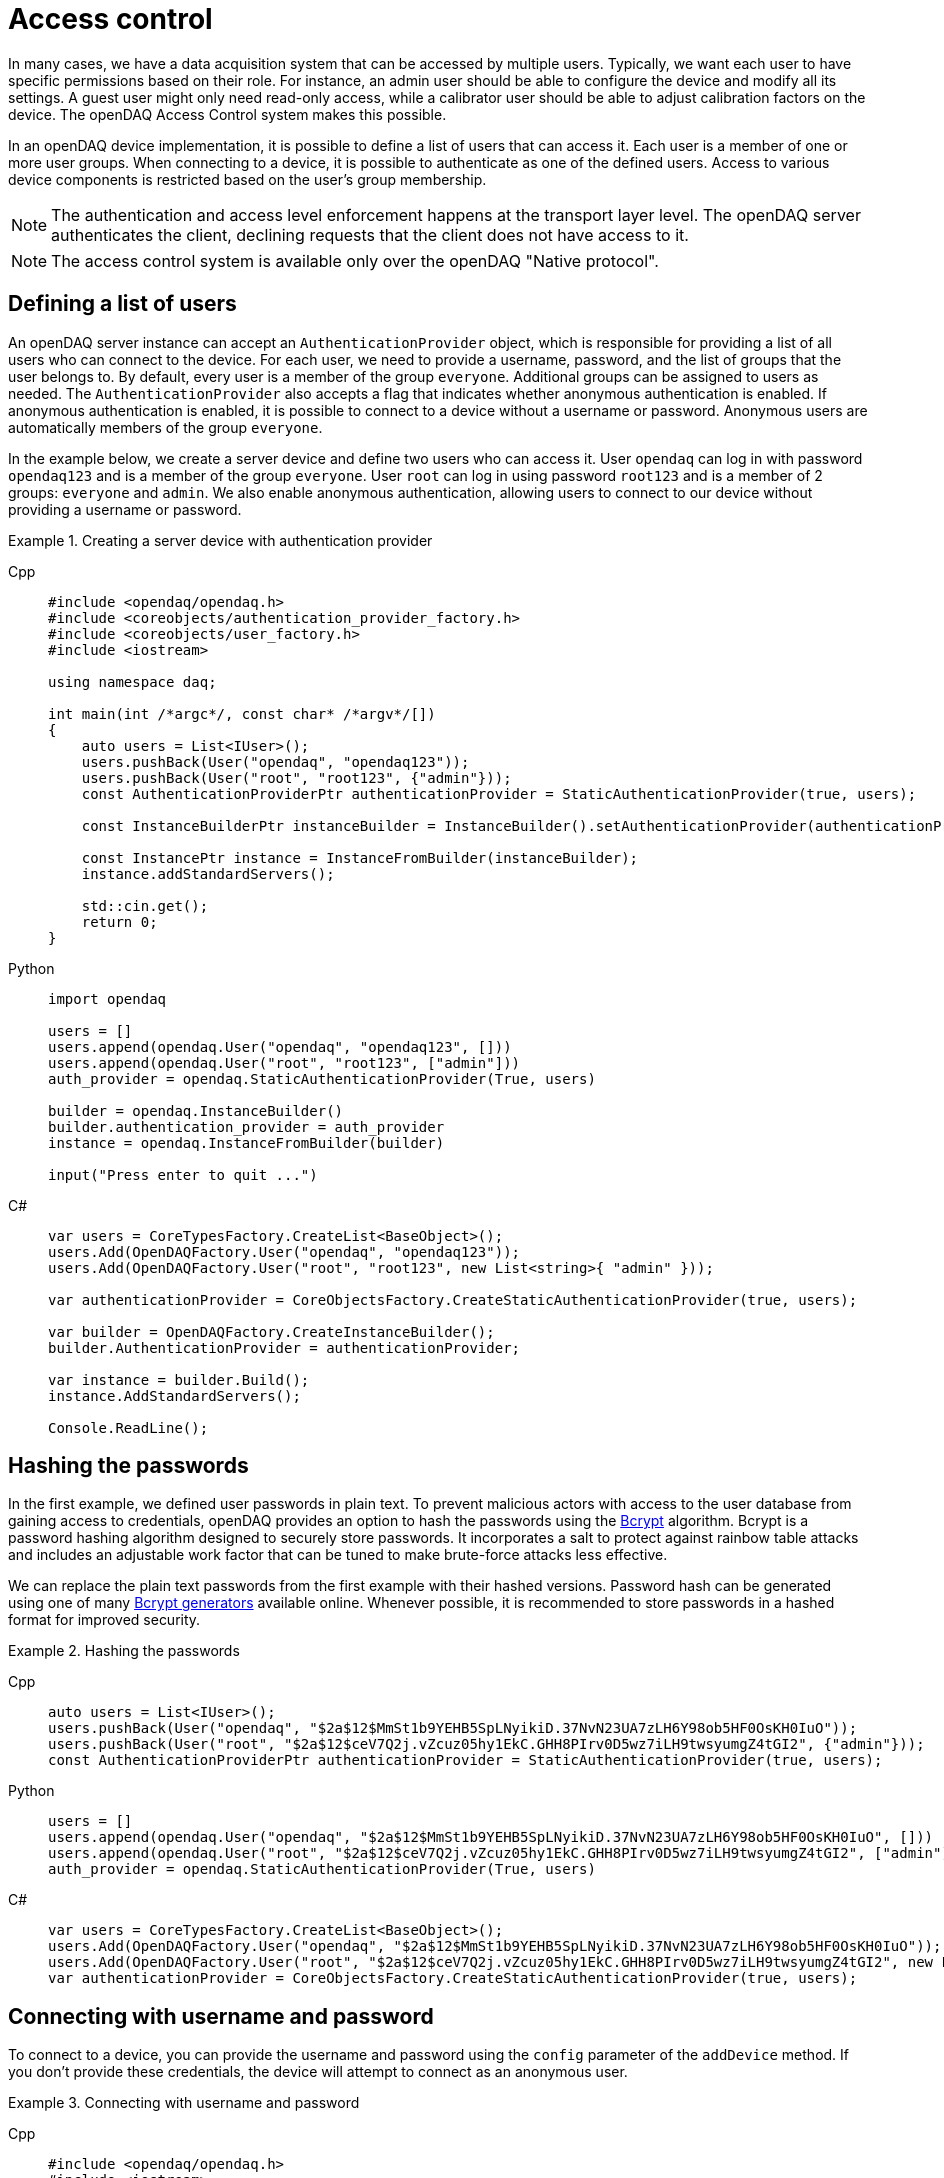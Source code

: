 = Access control

In many cases, we have a data acquisition system that can be accessed by multiple users. Typically, we want each user to have specific permissions based on their role.
For instance, an admin user should be able to configure the device and modify all its settings. A guest user might only need read-only access, while a calibrator user
should be able to adjust calibration factors on the device. The openDAQ Access Control system makes this possible.

In an openDAQ device implementation, it is possible to define a list of users that can access it. Each user is a member of one or more user groups. 
When connecting to a device, it is possible to authenticate as one of the defined users. Access to various device components is restricted based on the user's group membership.

NOTE: The authentication and access level enforcement happens at the transport layer level. The openDAQ server authenticates the client, declining requests that the client
does not have access to it.

NOTE: The access control system is available only over the openDAQ "Native protocol".

== Defining a list of users

An openDAQ server instance can accept an `AuthenticationProvider` object, which is responsible for providing a list of all users who can connect to the device.
For each user, we need to provide a username, password, and the list of groups that the user belongs to. By default, every user is a member of the group `everyone`.
Additional groups can be assigned to users as needed. The `AuthenticationProvider` also accepts a flag that indicates whether anonymous authentication is enabled.
If anonymous authentication is enabled, it is possible to connect to a device without a username or password. Anonymous users are automatically members of the group `everyone`.

In the example below, we create a server device and define two users who can access it. User `opendaq` can log in with password `opendaq123` and is a member of the group `everyone`.
User `root` can log in using password `root123` and is a member of 2 groups: `everyone` and `admin`. We also enable anonymous authentication, allowing users to connect to our device
without providing a username or password.
 

.Creating a server device with authentication provider
[tabs]
====
Cpp::
+
[source,cpp]
----
#include <opendaq/opendaq.h>
#include <coreobjects/authentication_provider_factory.h>
#include <coreobjects/user_factory.h>
#include <iostream>

using namespace daq;

int main(int /*argc*/, const char* /*argv*/[])
{
    auto users = List<IUser>();
    users.pushBack(User("opendaq", "opendaq123"));
    users.pushBack(User("root", "root123", {"admin"}));
    const AuthenticationProviderPtr authenticationProvider = StaticAuthenticationProvider(true, users);

    const InstanceBuilderPtr instanceBuilder = InstanceBuilder().setAuthenticationProvider(authenticationProvider);

    const InstancePtr instance = InstanceFromBuilder(instanceBuilder);
    instance.addStandardServers();

    std::cin.get();
    return 0;
}
----
Python::
+
[source,python]
----
import opendaq

users = []
users.append(opendaq.User("opendaq", "opendaq123", []))
users.append(opendaq.User("root", "root123", ["admin"]))
auth_provider = opendaq.StaticAuthenticationProvider(True, users)

builder = opendaq.InstanceBuilder()
builder.authentication_provider = auth_provider
instance = opendaq.InstanceFromBuilder(builder)

input("Press enter to quit ...")
----
C#::
+
[source,csharp]
----
var users = CoreTypesFactory.CreateList<BaseObject>();
users.Add(OpenDAQFactory.User("opendaq", "opendaq123"));
users.Add(OpenDAQFactory.User("root", "root123", new List<string>{ "admin" }));

var authenticationProvider = CoreObjectsFactory.CreateStaticAuthenticationProvider(true, users);

var builder = OpenDAQFactory.CreateInstanceBuilder();
builder.AuthenticationProvider = authenticationProvider;

var instance = builder.Build();
instance.AddStandardServers();

Console.ReadLine();
----
====

== Hashing the passwords

In the first example, we defined user passwords in plain text. To prevent malicious actors with access to the user database from gaining access to credentials,
openDAQ provides an option to hash the passwords using the https://en.wikipedia.org/wiki/Bcrypt[Bcrypt] algorithm. Bcrypt is a password hashing algorithm designed
to securely store passwords. It incorporates a salt to protect against rainbow table attacks and includes an adjustable work factor that can be tuned to make brute-force 
attacks less effective.

We can replace the plain text passwords from the first example with their hashed versions. Password hash can be generated using one of many https://bcrypt-generator.com/[Bcrypt generators] 
available online. Whenever possible, it is recommended to store passwords in a hashed format for improved security.

.Hashing the passwords
[tabs]
====
Cpp::
+
[source,cpp]
----
auto users = List<IUser>();
users.pushBack(User("opendaq", "$2a$12$MmSt1b9YEHB5SpLNyikiD.37NvN23UA7zLH6Y98ob5HF0OsKH0IuO"));
users.pushBack(User("root", "$2a$12$ceV7Q2j.vZcuz05hy1EkC.GHH8PIrv0D5wz7iLH9twsyumgZ4tGI2", {"admin"}));
const AuthenticationProviderPtr authenticationProvider = StaticAuthenticationProvider(true, users);
----
Python::
+
[source,python]
----
users = []
users.append(opendaq.User("opendaq", "$2a$12$MmSt1b9YEHB5SpLNyikiD.37NvN23UA7zLH6Y98ob5HF0OsKH0IuO", []))
users.append(opendaq.User("root", "$2a$12$ceV7Q2j.vZcuz05hy1EkC.GHH8PIrv0D5wz7iLH9twsyumgZ4tGI2", ["admin"]))
auth_provider = opendaq.StaticAuthenticationProvider(True, users)
----
C#::
+
[source,csharp]
----
var users = CoreTypesFactory.CreateList<BaseObject>();
users.Add(OpenDAQFactory.User("opendaq", "$2a$12$MmSt1b9YEHB5SpLNyikiD.37NvN23UA7zLH6Y98ob5HF0OsKH0IuO"));
users.Add(OpenDAQFactory.User("root", "$2a$12$ceV7Q2j.vZcuz05hy1EkC.GHH8PIrv0D5wz7iLH9twsyumgZ4tGI2", new List<string> { "admin" }));
var authenticationProvider = CoreObjectsFactory.CreateStaticAuthenticationProvider(true, users);
----
====

== Connecting with username and password

To connect to a device, you can provide the username and password using the `config` parameter of the `addDevice` method.
If you don't provide these credentials, the device will attempt to connect as an anonymous user.

.Connecting with username and password
[tabs]
====
Cpp::
+
[source,cpp]
----
#include <opendaq/opendaq.h>
#include <iostream>

using namespace daq;

int main(int /*argc*/, const char* /*argv*/[])
{
	auto instance = Instance();

	auto config = instance.createDefaultAddDeviceConfig();	
	PropertyObjectPtr generalConfig = config.getPropertyValue("General");
	
	generalConfig.setPropertyValue("Username", "opendaq");
	generalConfig.setPropertyValue("Password", "opendaq123");

	auto device = instance.addDevice("daq.nd://127.0.0.1", config);
	std::cout << "Connected to: " << device.getName() << std::endl;
	
    return 0;
}
----
Python::
+
[source,python]
----
instance = opendaq.Instance()

config = instance.create_default_add_device_config()
general_config = config.get_property_value("General")

general_config.set_property_value("Username", "opendaq")
general_config.set_property_value("Password", "opendaq")

device = instance.add_device("daq.nd://127.0.0.1")
print("Connected to:", device.name)
----
C#::
+
[source,csharp]
----
var instance = OpenDAQFactory.Instance();

var config = instance.CreateDefaultAddDeviceConfig();
var generalConfig = config.GetPropertyValue("General").Cast<PropertyObject>();

generalConfig.SetPropertyValue("Username", "opendaq");
generalConfig.SetPropertyValue("Password", "opendaq123");

var device = instance.AddDevice("daq.nd://127.0.0.1", config);
Console.WriteLine("Connected to: " + device.Name);
----
====

== Adding a protected object

OpenDAQ devices, channels, signals, and other components are property objects. Each property object includes a permission manager
that can be used to grant or restrict access to that object based on user group membership. In this section, we will demonstrate how to add
a protected object to the reference device module implementation. The implementation is available in the openDAQ repository, in the 
"modules/ref_device_module" folder.

We can now examine the `RefDeviceImpl::createProtectedObject()` method in the reference device implementation. This method is responsible for
creating a property object with one string property and one function property which calculates a sum of two numbers. We will make this object
read-only for everyone but the `admin` group. Only users in the `admin` group can change the properties of that object and execute its methods.

It is important to note that by default, each property object inherits its permission from its parent. By default, we also grant read, write, and
execute permission for a group `everyone` on the root device. Each object below the root device is thus granted read, write, and execute permissions
for the group `everyone` unless otherwise specified.

We can describe the permissions of our object using a permission builder. First, we call the method `inherit(false)`. This method will tell the
permission manager not to inherit any permissions of the parent object. After calling this method, no user groups will be able to access our object. We
then call `assign("everyone", PermissionMaskBuilder().read())` to allow read-only access for the group `everyone`. Finally, we add read, write, and execute
permissions for the group `admin` by calling `assign("admin", PermissionMaskBuilder().read().write().execute())`.

.Assigning permissions to a property object
[tabs]
====
Cpp::
+
[source,cpp]
----
PropertyObjectPtr RefDeviceImpl::createProtectedObject() const
{
    const auto func = Function([](Int a, Int b) { return a + b; });

    const auto funcProp =
        FunctionPropertyBuilder("Sum", FunctionInfo(ctInt, List<IArgumentInfo>(ArgumentInfo("A", ctInt), ArgumentInfo("B", ctInt))))
            .setReadOnly(false)
            .build();

    auto protectedObject = PropertyObject();
    protectedObject.addProperty(StringProperty("Owner", "openDAQ TM"));
    protectedObject.addProperty(funcProp);
    protectedObject.setPropertyValue("Sum", func);

    // group "everyone" has a read-only access to the protected object
    // group "admin" can change the protected object and call methods on it

    auto permissions = PermissionsBuilder()
                           .inherit(false)
                           .assign("everyone", PermissionMaskBuilder().read())
                           .assign("admin", PermissionMaskBuilder().read().write().execute())
                           .build();

    protectedObject.getPermissionManager().setPermissions(permissions);

    return protectedObject;
}
----
====

== Difference between assign, allow and deny

The `PermissionsBuilder` class provides three methods for defining permissions on a property object. In this section, we will describe
these methods and explain their differences. The differences between these methods become apparent when permissions are inherited from
a parent object. Therefore, the `inherit` flag is enabled unless stated otherwise.

The `allow()` method grants permissions for a specified group on the target object. Any permissions already granted to that group on the parent
object will also be present on the target object. In the example below, any user in the group `everyone` has read, write, and 
execute permissions. The read and write permissions are inherited, while we explicitly grant the execute permission.

.Method allow()
[tabs]
====
Cpp::
+
[source,cpp]
----
auto targetObject = PropertyObject();
auto parentObject = PropertyObject();
parentObject.addProperty(ObjectProperty("TargetObject", targetObject));

auto parentPermissions = PermissionsBuilder().assign("everyone", PermissionMaskBuilder().read().write()).build();
parentObject.getPermissionManager().setPermissions(parentPermissions);

auto permissions = PermissionsBuilder().inherit(true).allow("everyone", PermissionMaskBuilder().execute()).build();
targetObject.getPermissionManager().setPermissions(permissions);

// target object permissions:
// everyone: rwx
----
Python::
+
[source,python]
----
target_object = opendaq.PropertyObject()
parent_object = opendaq.PropertyObject()
parent_object.add_property(opendaq.ObjectProperty("TargetObject", target_object))

mask_rw = opendaq.PermissionMaskBuilder()
mask_rw.read()
mask_rw.write()

mask_x = opendaq.PermissionMaskBuilder()
mask_x.execute()

parent_permissions = opendaq.PermissionsBuilder()
parent_permissions.assign("everyone", mask_rw)
parent_object.permission_manager.permissions = parent_permissions.build()

permissions = opendaq.PermissionsBuilder()
permissions.inherit(True)
permissions.allow("everyone", mask_x)
target_object.permission_manager.permissions = permissions.build()

# target object permissions:
# everyone: rwx
----
C#::
+
[source,csharp]
----
var targetObject = CoreObjectsFactory.CreatePropertyObject();
var parentObject = CoreObjectsFactory.CreatePropertyObject();
parentObject.AddProperty(CoreObjectsFactory.CreateObjectProperty("TargetObject", targetObject));

var maskRw = CoreObjectsFactory.CreatePermissionMaskBuilder();
maskRw.Read();
maskRw.Write();

var maskX = CoreObjectsFactory.CreatePermissionMaskBuilder();
maskX.Execute();

var parentPermissions = CoreObjectsFactory.CreatePermissionsBuilder();
parentPermissions.Assign("everyone", maskRw);
parentObject.PermissionManager.SetPermissions(parentPermissions.Build());

var permissions = CoreObjectsFactory.CreatePermissionsBuilder();
permissions.Inherit(true);
permissions.Allow("everyone", maskX);
targetObject.PermissionManager.SetPermissions(permissions.Build());

// target object permissions:
// everyone: rwx
----
====

The method `deny()` does the opposite of `allow()`. It denies permissions on a target object for a specific group.
Any permission denied on a parent object is also denied on the target. The deny method overrules the allow method.
Thus, if a permission is granted to the parent, but is explicitly denied on the target, it will stay
denied on the target object. In the example below, the target object has read and write permissions for the group `everyone`, as they are inherited
from its parent. However, it does not have the execute permission, because it is explicitly denied for the group `everyone`.

.Method deny()
[tabs]
====
Cpp::
+
[source,cpp]
----
auto targetObject = PropertyObject();
auto parentObject = PropertyObject();
parentObject.addProperty(ObjectProperty("TargetObject", targetObject));

auto parentPermissions = PermissionsBuilder().allow("everyone", PermissionMaskBuilder().read().write().execute()).build();
parentObject.getPermissionManager().setPermissions(parentPermissions);

auto permissions = PermissionsBuilder().inherit(true).deny("everyone", PermissionMaskBuilder().execute()).build();
targetObject.getPermissionManager().setPermissions(permissions);

// target object permisisons:
// everyone: rw
----
Python::
+
[source,python]
----
target_object = opendaq.PropertyObject()
parent_object = opendaq.PropertyObject()
parent_object.add_property(opendaq.ObjectProperty("TargetObject", target_object))

mask_rwx = opendaq.PermissionMaskBuilder()
mask_rwx.read()
mask_rwx.write()
mask_rwx.execute()

mask_x = opendaq.PermissionMaskBuilder()
mask_x.execute()

parent_permissions = opendaq.PermissionsBuilder()
parent_permissions.allow("everyone", mask_rwx)
parent_object.permission_manager.permissions = parent_permissions.build()

permissions = opendaq.PermissionsBuilder()
permissions.inherit(True)
permissions.deny("everyone", mask_x)
target_object.permission_manager.permissions = permissions.build()

# target object permissions:
# everyone: rw
----
C#::
+
[source,csharp]
----
var targetObject = CoreObjectsFactory.CreatePropertyObject();
var parentObject = CoreObjectsFactory.CreatePropertyObject();
parentObject.AddProperty(CoreObjectsFactory.CreateObjectProperty("TargetObject", targetObject));

var maskRwx = CoreObjectsFactory.CreatePermissionMaskBuilder();
maskRwx.Read();
maskRwx.Write();
maskRwx.Execute();

var maskX = CoreObjectsFactory.CreatePermissionMaskBuilder();
maskX.Execute();

var parentPermissions = CoreObjectsFactory.CreatePermissionsBuilder();
parentPermissions.Allow("everyone", maskRwx);
parentObject.PermissionManager.SetPermissions(parentPermissions.Build());

var permissions = CoreObjectsFactory.CreatePermissionsBuilder();
permissions.Inherit(true);
permissions.Deny("everyone", maskX);
targetObject.PermissionManager.SetPermissions(permissions.Build());

// target object permissions:
// everyone: rw
----
====

The method `assign()` behaves similarly to `allow()`. The group is granted the specified permissions, but it no longer inherits the permissions of its parent.
It allows you to override the permissions of the specified group. In the example below, the target object grants the read permission to the group `everyone`.
Write and execute permissions for `everyone` are not inherited because they were overridden by `.assign("everyone", PermissionMaskBuilder().read())`.
The read permission for `guest` is inherited from the object's parent.

.Method assign()
[tabs]
====
Cpp::
+
[source,cpp]
----
auto targetObject = PropertyObject();
auto parentObject = PropertyObject();
parentObject.addProperty(ObjectProperty("TargetObject", targetObject));

auto parentPermissions = PermissionsBuilder()
							 .assign("everyone", PermissionMaskBuilder().read().write().execute())
							 .assign("guest", PermissionMaskBuilder().read())
							 .build();
parentObject.getPermissionManager().setPermissions(parentPermissions);

auto permissions = PermissionsBuilder().inherit(true).assign("everyone", PermissionMaskBuilder().read()).build();
targetObject.getPermissionManager().setPermissions(permissions);

// target object permisisons:
// everyone: r
// guest: r
----
Python::
+
[source,python]
----
target_object = opendaq.PropertyObject()
parent_object = opendaq.PropertyObject()
parent_object.add_property(opendaq.ObjectProperty("TargetObject", target_object))

mask_rwx = opendaq.PermissionMaskBuilder()
mask_rwx.read()
mask_rwx.write()
mask_rwx.execute()

mask_r = opendaq.PermissionMaskBuilder()
mask_r.read()

parent_permissions = opendaq.PermissionsBuilder()
parent_permissions.assign("everyone", mask_rwx)
parent_permissions.assign("guest", mask_r)
parent_object.permission_manager.permissions = parent_permissions.build()

permissions = opendaq.PermissionsBuilder()
permissions.inherit(True)
permissions.assign("everyone", mask_r)
target_object.permission_manager.permissions = permissions.build()

# target object permissions:
# everyone: r
# guest: r
----
C#::
+
[source,csharp]
----
var targetObject = CoreObjectsFactory.CreatePropertyObject();
var parentObject = CoreObjectsFactory.CreatePropertyObject();
parentObject.AddProperty(CoreObjectsFactory.CreateObjectProperty("TargetObject", targetObject));

var maskRwx = CoreObjectsFactory.CreatePermissionMaskBuilder();
maskRwx.Read();
maskRwx.Write();
maskRwx.Execute();

var maskR = CoreObjectsFactory.CreatePermissionMaskBuilder();
maskR.Read();

var parentPermissions = CoreObjectsFactory.CreatePermissionsBuilder();
parentPermissions.Assign("everyone", maskRwx);
parentPermissions.Assign("guest", maskR);
parentObject.PermissionManager.SetPermissions(parentPermissions.Build());

var permissions = CoreObjectsFactory.CreatePermissionsBuilder();
permissions.Inherit(true);
permissions.Assign("everyone", maskR);
targetObject.PermissionManager.SetPermissions(permissions.Build());

// target object permissions:
// everyone: r
// guest: r
----
====
